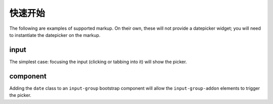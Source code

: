 快速开始
============

The following are examples of supported markup.  On their own, these will not provide a datepicker widget; you will need to instantiate the datepicker on the markup.


input
-----

The simplest case: focusing the input (clicking or tabbing into it) will show the picker.

component
---------

Adding the ``date`` class to an ``input-group`` bootstrap component will allow the ``input-group-addon`` elements to trigger the picker.

